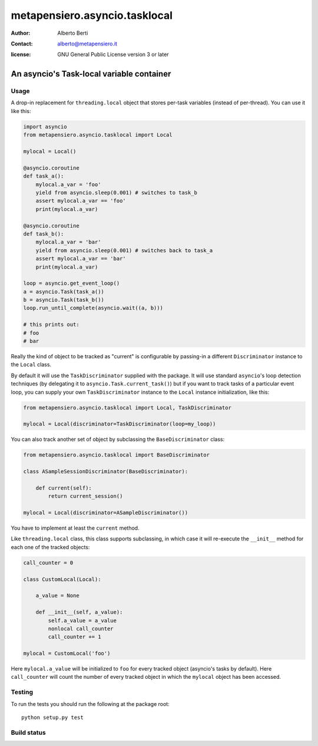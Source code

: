.. -*- coding: utf-8 -*-
.. :Project:   metapensiero.asyncio.tasklocal -- An asyncio's Task-local variable container
.. :Created:   dom 09 ago 2015 12:57:35 CEST
.. :Author:    Alberto Berti <alberto@metapensiero.it>
.. :License:   GNU General Public License version 3 or later
.. :Copyright: Copyright (C) 2015 Alberto Berti
..

================================
 metapensiero.asyncio.tasklocal
================================

:author: Alberto Berti
:contact: alberto@metapensiero.it
:license: GNU General Public License version 3 or later

An asyncio's Task-local variable container
==========================================

Usage
+++++

A drop-in replacement for ``threading.local``  object that stores
per-task variables (instead of per-thread). You can use it like this:

.. code:: python

  import asyncio
  from metapensiero.asyncio.tasklocal import Local

  mylocal = Local()

  @asyncio.coroutine
  def task_a():
      mylocal.a_var = 'foo'
      yield from asyncio.sleep(0.001) # switches to task_b
      assert mylocal.a_var == 'foo'
      print(mylocal.a_var)

  @asyncio.coroutine
  def task_b():
      mylocal.a_var = 'bar'
      yield from asyncio.sleep(0.001) # switches back to task_a
      assert mylocal.a_var == 'bar'
      print(mylocal.a_var)

  loop = asyncio.get_event_loop()
  a = asyncio.Task(task_a())
  b = asyncio.Task(task_b())
  loop.run_until_complete(asyncio.wait((a, b)))

  # this prints out:
  # foo
  # bar

Really the kind of object to be tracked as "current" is configurable
by passing-in a different ``Discriminator`` instance to the ``Local``
class.

By default it will use the ``TaskDiscriminator`` supplied with the
package. It will use standard ``asyncio``'s loop detection techniques
(by delegating it to ``asyncio.Task.current_task()``) but if you want
to track tasks of a particular event loop, you can supply your own
``TaskDiscriminator`` instance to the ``Local`` instance
initialization, like this:

.. code:: python

  from metapensiero.asyncio.tasklocal import Local, TaskDiscriminator

  mylocal = Local(discriminator=TaskDiscriminator(loop=my_loop))

You can also track another set of object by subclassing the
``BaseDiscriminator`` class:

.. code:: python

  from metapensiero.asyncio.tasklocal import BaseDiscriminator

  class ASampleSessionDiscriminator(BaseDiscriminator):

      def current(self):
          return current_session()

  mylocal = Local(discriminator=ASampleDiscriminator())

You have to implement at least the ``current`` method.

Like ``threading.local`` class, this class supports subclassing, in
which case it will re-execute the ``__init__`` method for each one of
the tracked objects:

.. code:: python

  call_counter = 0

  class CustomLocal(Local):

      a_value = None

      def __init__(self, a_value):
          self.a_value = a_value
          nonlocal call_counter
          call_counter += 1

  mylocal = CustomLocal('foo')

Here ``mylocal.a_value`` will be initialized to ``foo`` for every
tracked object (asyncio's tasks by default). Here ``call_counter``
will count the number of every tracked object in which the ``mylocal``
object has been accessed.

Testing
+++++++

To run the tests you should run the following at the package root::

  python setup.py test

Build status
++++++++++++

.. image:: https://travis-ci.org/azazel75/metapensiero.asyncio.tasklocal.svg?branch=master
    :target: https://travis-ci.org/azazel75/metapensiero.asyncio.tasklocal
